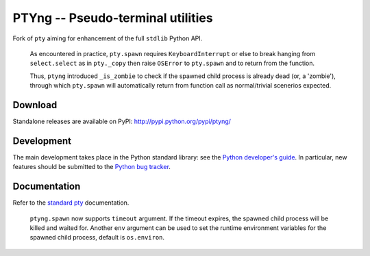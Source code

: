 PTYng -- Pseudo-terminal utilities
==================================

Fork of ``pty`` aiming for enhancement of the full ``stdlib`` Python API.

    As encountered in practice, ``pty.spawn`` requires ``KeyboardInterrupt``
    or else to break hanging from ``select.select`` as in ``pty._copy`` then
    raise ``OSError`` to ``pty.spawn`` and to return from the function.

    Thus, ``ptyng`` introduced ``_is_zombie`` to check if the spawned child
    process is already dead (or, a 'zombie'), through which ``pty.spawn``
    will automatically return from function call as normal/trivial scenerios
    expected.

Download
--------

Standalone releases are available on PyPI:
http://pypi.python.org/pypi/ptyng/

Development
-----------

The main development takes place in the Python standard library: see
the `Python developer's guide <http://docs.python.org/devguide/>`_.
In particular, new features should be submitted to the
`Python bug tracker <http://bugs.python.org/>`_.

Documentation
-------------

Refer to the
`standard pty <http://docs.python.org/dev/library/pty.html>`_
documentation.

    ``ptyng.spawn`` now supports ``timeout`` argument. If the timeout
    expires, the spawned child process will be killed and waited for.
    Another ``env`` argument can be used to set the runtime environment
    variables for the spawned child process, default is ``os.environ``.


